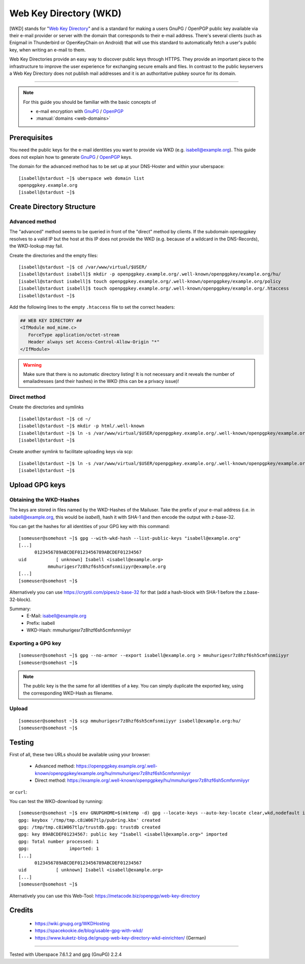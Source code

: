 .. highlight:: console

.. author:: Starkstromkonsument <it@starkstromkonsument.de>

.. tag:: audience-admins
.. tag:: mail
.. tag:: self-hosting

#######################
Web Key Directory (WKD)
#######################

.. tag_list::

[WKD] stands for "`Web Key Directory`_" and is a standard for making a users GnuPG / OpenPGP public key available via their e-mail provider or server with the domain that corresponds to their e-mail address. There's several clients (such as Enigmail in Thunderbird or OpenKeyChain on Android) that will use this standard to automatically fetch a user's public key, when writing an e-mail to them.

Web Key Directories provide an easy way to discover public keys through HTTPS. They provide an important piece to the infrastructure to improve the user experience for exchanging secure emails and files. In contrast to the public keyservers a Web Key Directory does not publish mail addresses and it is an authoritative pubkey source for its domain.

----

.. note:: For this guide you should be familiar with the basic concepts of

  * e-mail encryption with GnuPG_ / OpenPGP_ 
  * :manual:`domains <web-domains>`

Prerequisites
=============

You need the public keys for the e-mail identities you want to provide via WKD (e.g. isabell@example.org). This guide does not explain how to generate GnuPG_ / OpenPGP_ keys.

The domain for the advanced method has to be set up at your DNS-Hoster and within your uberspace:

::

 [isabell@stardust ~]$ uberspace web domain list
 openpgpkey.example.org
 [isabell@stardust ~]$


Create Directory Structure
==========================

Advanced method
---------------

The "advanced" method seems to be queried in front of the "direct" method by clients. If the subdomain openpgpkey resolves to a valid IP but the host at this IP does not provide the WKD (e.g. because of a wildcard in the DNS-Records), the WKD-lookup may fail.

Create the directories and the empty files:

::

 [isabell@stardust ~]$ cd /var/www/virtual/$USER/
 [isabell@stardust isabell]$ mkdir -p openpgpkey.example.org/.well-known/openpgpkey/example.org/hu/
 [isabell@stardust isabell]$ touch openpgpkey.example.org/.well-known/openpgpkey/example.org/policy
 [isabell@stardust isabell]$ touch openpgpkey.example.org/.well-known/openpgpkey/example.org/.htaccess
 [isabell@stardust ~]$

Add the following lines to the empty ``.htaccess`` file to set the correct headers:

.. code-block:: apache

 ## WEB KEY DIRECTORY ##
 <IfModule mod_mime.c>
    ForceType application/octet-stream
    Header always set Access-Control-Allow-Origin "*"
 </IfModule>

.. warning:: Make sure that there is no automatic directory listing! It is not necessary and it reveals the number of emailadresses (and their hashes) in the WKD (this can be a privacy issue)!


Direct method
-------------

Create the directories and symlinks

::

 [isabell@stardust ~]$ cd ~/
 [isabell@stardust ~]$ mkdir -p html/.well-known
 [isabell@stardust ~]$ ln -s /var/www/virtual/$USER/openpgpkey.example.org/.well-known/openpgpkey/example.org/ /var/www/virtual/$USER/html/.well-known/openpgpkey
 [isabell@stardust ~]$
 
Create another symlink to facilitate uploading keys via scp:

::

 [isabell@stardust ~]$ ln -s /var/www/virtual/$USER/openpgpkey.example.org/.well-known/openpgpkey/example.org/hu/ ./
 [isabell@stardust ~]$

Upload GPG keys
===============

Obtaining the WKD-Hashes
------------------------

The keys are stored in files named by the WKD-Hashes of the Mailuser. Take the prefix of your e-mail address (i.e. in isabell@example.org, this would be `isabell`), hash it with SHA-1 and then encode the output with z-base-32.

You can get the hashes for all identities of your GPG key with this command:

::

 [someuser@somehost ~]$ gpg --with-wkd-hash --list-public-keys "isabell@example.org"
 [...]
       0123456789ABCDEF0123456789ABCDEF01234567
 uid           [ unknown] Isabell <isabell@example.org>
            mmuhurigesr7z8hzf6sh5cmfsnmiiyyr@example.org
 [...]
 [someuser@somehost ~]$

Alternatively you can use https://cryptii.com/pipes/z-base-32 for that (add a hash-block with SHA-1 before the z.base-32-block).

Summary:
 * E-Mail: isabell@example.org
 * Prefix: isabell
 * WKD-Hash: mmuhurigesr7z8hzf6sh5cmfsnmiiyyr


Exporting a GPG key
-------------------

::

 [someuser@somehost ~]$ gpg --no-armor --export isabell@example.org > mmuhurigesr7z8hzf6sh5cmfsnmiiyyr
 [someuser@somehost ~]$
 
.. note:: The public key is the the same for all identities of a key. You can simply duplicate the exported key, using the corresponding WKD-Hash as filename.

Upload
------

::

 [someuser@somehost ~]$ scp mmuhurigesr7z8hzf6sh5cmfsnmiiyyr isabell@example.org:hu/
 [someuser@somehost ~]$

Testing
=======

First of all, these two URLs should be available using your browser:

 * Advanced method: https://openpgpkey.example.org/.well-known/openpgpkey/example.org/hu/mmuhurigesr7z8hzf6sh5cmfsnmiiyyr
 * Direct method: https://example.org/.well-known/openpgpkey/hu/mmuhurigesr7z8hzf6sh5cmfsnmiiyyr

or ``curl``:

.. code-block:: console
 :emphasize-lines: 4,6

 [someuser@somehost ~]$ curl -I https://openpgpkey.example.org/.well-known/openpgpkey/example.org/hu/mmuhurigesr7z8hzf6sh5cmfsnmiiyyr
 HTTP/2 200 
 date: Sat, 02 May 2020 19:16:17 GMT
 content-type: application/octet-stream
 content-length: 5298
 access-control-allow-origin: *
 last-modified: Mon, 13 Apr 2020 18:15:20 GMT
 etag: "14b2-5a33010e34bb7"
 accept-ranges: bytes
 server: nginx
 referrer-policy: strict-origin-when-cross-origin
 strict-transport-security: max-age=172800
 x-content-type-options: nosniff
 x-xss-protection: 1; mode=block
 x-frame-options: SAMEORIGIN
 [someuser@somehost ~]$ 

You can test the WKD-download by running:

::

 [someuser@somehost ~]$ env GNUPGHOME=$(mktemp -d) gpg --locate-keys --auto-key-locate clear,wkd,nodefault isabell@example.org
 gpg: keybox '/tmp/tmp.c8iW067tlp/pubring.kbx' created
 gpg: /tmp/tmp.c8iW067tlp/trustdb.gpg: trustdb created
 gpg: key 89ABCDEF01234567: public key "Isabell <isabell@example.org>" imported
 gpg: Total number processed: 1
 gpg:               imported: 1
 [...]
       0123456789ABCDEF0123456789ABCDEF01234567
 uid           [ unknown] Isabell <isabell@example.org>
 [...]
 [someuser@somehost ~]$

Alternatively you can use this Web-Tool: https://metacode.biz/openpgp/web-key-directory

Credits
=======

 * https://wiki.gnupg.org/WKDHosting
 * https://spacekookie.de/blog/usable-gpg-with-wkd/
 * https://www.kuketz-blog.de/gnupg-web-key-directory-wkd-einrichten/ (German)

.. _Web Key Directory: https://wiki.gnupg.org/WKD
.. _GnuPG: https://gnupg.org/
.. _OpenPGP: https://www.openpgp.org/software/

----

Tested with Uberspace 7.6.1.2 and gpg (GnuPG) 2.2.4

.. author_list::
